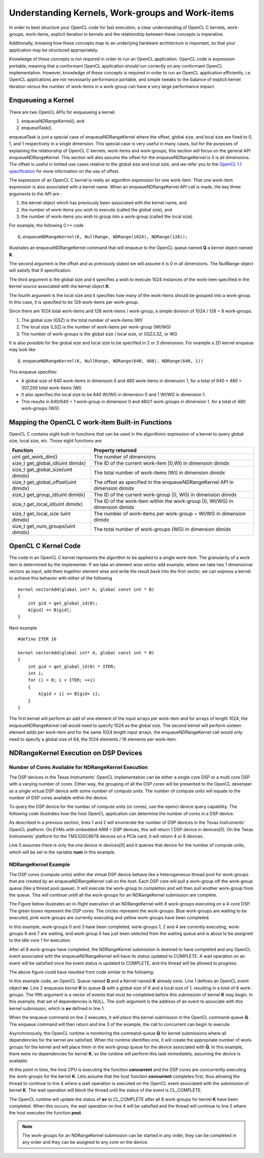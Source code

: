 *****************************************************************
Understanding Kernels, Work-groups and Work-items
*****************************************************************

In order to best structure your OpenCL code for fast execution, a clear
understanding of OpenCL C kernels, work-groups, work-items, explicit
iteration in kernels and the relationship between these concepts is imperative. 

Additionally, knowing how these concepts map to an underlying hardware 
architecture is important, so that your application may be structured 
appropriately.

Knowledge of these concepts is not required in order to run an OpenCL
application.  OpenCL code is expression portable, meaning that a conformant
OpenCL application should run correctly on any conformant OpenCL
implementation. However, knowledge of these concepts is required in order to
run an OpenCL application efficiently, i.e. OpenCL applications are not
necessarily performance portable, and simple tweaks to the balance of explicit
kernel iteration versus the number of work-items in a work-group can have a
very large performance impact.

Enqueueing a Kernel
********************

There are two OpenCL APIs for enqueueing a kernel.

#. enqueueNDRangeKernel(), and
#. enqueueTask().

enqueueTask is just a special case of enqueueNDRangeKernel where the offset,
global size, and local size are fixed to 0, 1, and 1 respectively in a single
dimension.  This special case is very useful in many cases, but for the
purposes of explaining the relationship of OpenCL C kernels, work-items and
work-groups, this section will focus on the general API enqueueNDRangeKernel.  
This section will also assume the offset for the enqueueNDRangeKernel is 0 is
all dimensions.  The offset is useful in limited use cases relative to the
global size and local size, and we refer you to the `OpenCL 1.1 specification
<http://www.khronos.org/registry/cl/specs/opencl-1.1.pdf>`_ for more information
on the use of offset.

The expression of an OpenCL C kernel is really an algorithm expression for one
work-item. That one work-item expression is also associated with a kernel name.
When an enqueueNDRangeKernel API call is made, the key three arguments to the
API are :

#. the kernel object which has previously been associated with the kernel name, and
#. the number of work-items you wish to execute (called the global size), and
#. the number of work-items you wish to group into a work-group (called the local size).

For example, the following C++ code ::

    Q.enqueueNDRangeKernel(K, NullRange, NDRange(1024), NDRange(128));

Illustrates an enqueueNDRangeKernel command that will enqueue to the OpenCL
queue named **Q** a kernel object named **K**.  

The second argument is the offset and as previously stated we will assume it is
0 in all dimensions.  The NullRange object will satisfy that 0 specification.  

The third argument is the global size and it specifies a wish to execute 1024
instances of the work-item specified in the kernel source associated with the
kernel object **K**. 

The fourth argument is the local size and it specifies how many of the
work-items should be grouped into a work-group.  In this case, it is specified
to be 128 work-items per work-group. 

Since there are 1024 total work-items and 128 work-items / work-group, a simple
division of 1024 / 128 = 8 work-groups.

#. The global size (GSZ) is the total number of work-items (WI)
#. The local size (LSZ) is the number of work-items per work-group (WI/WG)
#. The number of work-groups is the global size / local size, or GSZ/LSZ, or WG

It is also possible for the global size and local size to be specified in 2 or
3 dimensions.  For example a 2D kernel enqueue may look like ::

    Q.enqueueNDRangeKernel(K, NullRange, NDRange(640, 480), NDRange(640, 1))

This enqueue specifies:

- A global size of 640 work-items in dimension 0 and 480 work-items in
  dimension 1, for a total of 640 * 480 = 307,200 total work-items (WI). 
- It also specifies the local size to be 640 WI/WG in dimension 0 and 1 WI/WG
  in dimension 1.
- This results in 640/640 = 1 work-group in dimension 0 and 480/1 work-groups
  in dimension 1. for a total of 480 work-groups (WG)

Mapping the OpenCL C work-item Built-in Functions
****************************************************

OpenCL C contains eight built-in functions that can be used in the algorithmic
expression of a kernel to query global size, local size, etc.  Those eight
functions are:

======================================= ==================================================================================
Function                                Property returned
======================================= ==================================================================================
uint get_work_dim()                     The number of dimensions 
size_t get_global_id(uint dimidx)       The ID of the current work-item [0,WI) in dimension dimidx
size_t get_global_size(uint dimidx)     The total number of work-items (WI) in dimension dimidx
size_t get_global_offset(uint dimidx)   The offset as specified in the enqueueNDRangeKernel API in dimension dimidx
size_t get_group_id(uint dimidx)        The ID of the current work-group [0, WG) in dimension dimidx
size_t get_local_id(uint dimidx)        The ID of the work-item within the work-group [0, WI/WG) in dimension dimidx
size_t get_local_size (uint dimidx)     The number of work-items per work-group = WI/WG in dimension dimidx
size_t get_num_groups(uint dimidx)      The total number of work-groups (WG) in dimension dimidx
======================================= ==================================================================================


OpenCL C Kernel Code
**********************
The code in an OpenCL C kernel represents the algorithm to be applied to a
single work-item. The granularity of a work item is determined by the
implementer.  If we take an element wise vector add example, where we take two
1 dimensional vectors as input, add them together element wise and write the
result back into the first vector, we can express a kernel to achieve this
behavior  with either of the following ::

    kernel vectorAdd(global int* A, global const int * B)
    {
        int gid = get_global_id(0);
        A[gid] += B[gid];
    }

Next example ::

    #define ITER 16

    kernel vectorAdd(global int* A, global const int * B)
    {
        int gid = get_global_id(0) * ITER;
        int i;
        for (i = 0; i < ITER; ++i)
        {
            A[gid + i] += B[gid+ i];
        }
    }

The first kernel will perform an add of one element of the input arrays per
work-item and for arrays of length 1024, the enqueueNDRangeKernel call would
need to specify 1024 as the global size.  The second kernel will perform
sixteen element adds per work-item and for the same 1024 length input arrays,
the enqueueNDRangeKernel call would only need to specify a global size of 64,
the 1024 elements / 16 elements per work-item.

NDRangeKernel Execution on DSP Devices 
**************************************

Number of Cores Available for NDRangeKernel Execution
-----------------------------------------------------

The DSP devices in the Texas Instruments' OpenCL implementation can be either a
single core DSP or a multi core DSP with a varying number of cores.  Either
way, the grouping of all the DSP cores will be presented to the OpenCL
developer as a single virtual DSP device with some number of compute units.
The number of compute units will equate to the number of DSP cores available
within the device.

To query the DSP device for the number of compute units (or cores), use the
opencl device query capability.  The following code illustrates how the host
OpenCL application can determine the number of cores in a DSP device.

.. code-block:: cpp
    :linenos:

     Context context(CL_DEVICE_TYPE_ACCELERATOR);
     std::vector<Device> devices = context.getInfo<CL_CONTEXT_DEVICES>();

     int num;
     devices[0].getInfo(CL_DEVICE_MAX_COMPUTE_UNITS, &num);

As described in a previous section, lines 1 and 2 will enumerate the number of
DSP devices in the Texas Instruments' OpenCL platform.  On EVMs with embedded
ARM + DSP devices, this will return 1 DSP device in devices[0].  On the Texas
Instruments' platform for the TMS320C6678 devices on a PCIe card, it will
return 4 or 8 devices.

Line 5 assumes there is only the one device in devices[0] and it queries that
device for the number of compute units, which will be set in the variable **num**
in this example.

NDRangeKernel Example
---------------------

The DSP cores (compute units) within the virtual DSP device behave like a
heterogeneous thread pool for work-groups that are created by an
enqueueNDRangeKernel call on the host.  Each DSP core will pull a work-group
off the work-group queue (like a thread pool queue).  It will execute the
work-group to completion and will then pull another work-group from the queue.  
This will continue untill all the work-groups for an NDRangeKernel submission
are complete.

The Figure below illustrates an in-flight execution of an NDRangeKernel with 8
work-groups executing on a 4-core DSP.  The green boxes represent the DSP
cores.  The circles represent the work-groups.  Blue work-groups are waiting to
be executed, pink work-groups are currently executing and yellow work-groups
have been completed.

.. Image:: ../images/NDRangeKernel.png

In this example, work-groups 0 and 3 have been completed, work-groups 1, 2 and
4 are currently executing, work-groups 6 and 7 are waiting, and work-group 5
has just been selected from the waiting queue and is about to be assigned to
the idle core 1 for execution.

After all 8 work-groups have completed, the NDRangeKernel submission is deemed
to have completed and any OpenCL event associated with the enqueueNDRangeKernel
will have its status updated to COMPLETE. A wait operation on an event will
be satisfied once the event status is updated to COMPLETE, and the thread will
be allowed to progress.

The above figure could have resulted from code similar to the following:

.. code-block:: cpp
    :linenos:

    Event ev;
    Q.enqueueNDRangeKernel(K, NullRange, NDRange(8), NDRange(1), NULL, &ev);
    concurrent();
    ev.wait()
    post();

In this example code, an OpenCL Queue named **Q** and a Kernel named **K**
already exist.  Line 1 defines an OpenCL event object **ev**.  Line 2 enqueues
kernel **K** to queue **Q** with a global size of 8 and a local size of 1,
resulting in a total of 8 work-groups. The fifth argument is a vector of events
that must be completed before this submission of kernel **K** may begin. In
this example, that set of dependencies is NULL.  The sixth argument is the
address of an event to associate with this kernel submission, which is **ev**
defined in line 1.

When the enqueue command on line 2 executes, it will place this kernel
submission in the OpenCL command-queue **Q**. The enqueue command will then
return and line 3 of the example, the call to concurrent can begin to execute.

Asynchronously, the OpenCL runtime is monitoring the command-queue **Q** for
kernel submissions where all dependencies for the kernel are satisfied.  When
the runtime identifies one, it will create the appropriate number of
work-groups for the kernel and will place them in the work-group queue for the
device associated with **Q**.  In this example, there were no dependencies for
kernel **K**, so the runtime will perform this task immediately, assuming the
device is available.

At this point in time, the host CPU is executing the function **concurrent** and
the DSP cores are concurrently executing the work-groups for the kernel **K**.
Lets assume that the host function **concurrent** completes first, thus allowing
the thread to continue to line 4 where a wait operation is executed on the
OpenCL event associated with the submission of kernel **K**.  The wait operation
will block the thread until the status of the event is CL_COMPLETE.  

The OpenCL runtime will update the status of **ev** to CL_COMPLETE after all 8
work-groups for kernel **K** have been completed.  When this occurs, the wait
operation on line 4 will be satisfied and the thread will continue to line 5
where the host executes the function **post**.

.. Note::

    The work-groups for an NDRangeKernel submission can be started in any
    order, they can be completed in any order and they can be assigned to any
    core on the device.


.. The DSP transformation, turning WI/WG to ITER
.. **********************************************


